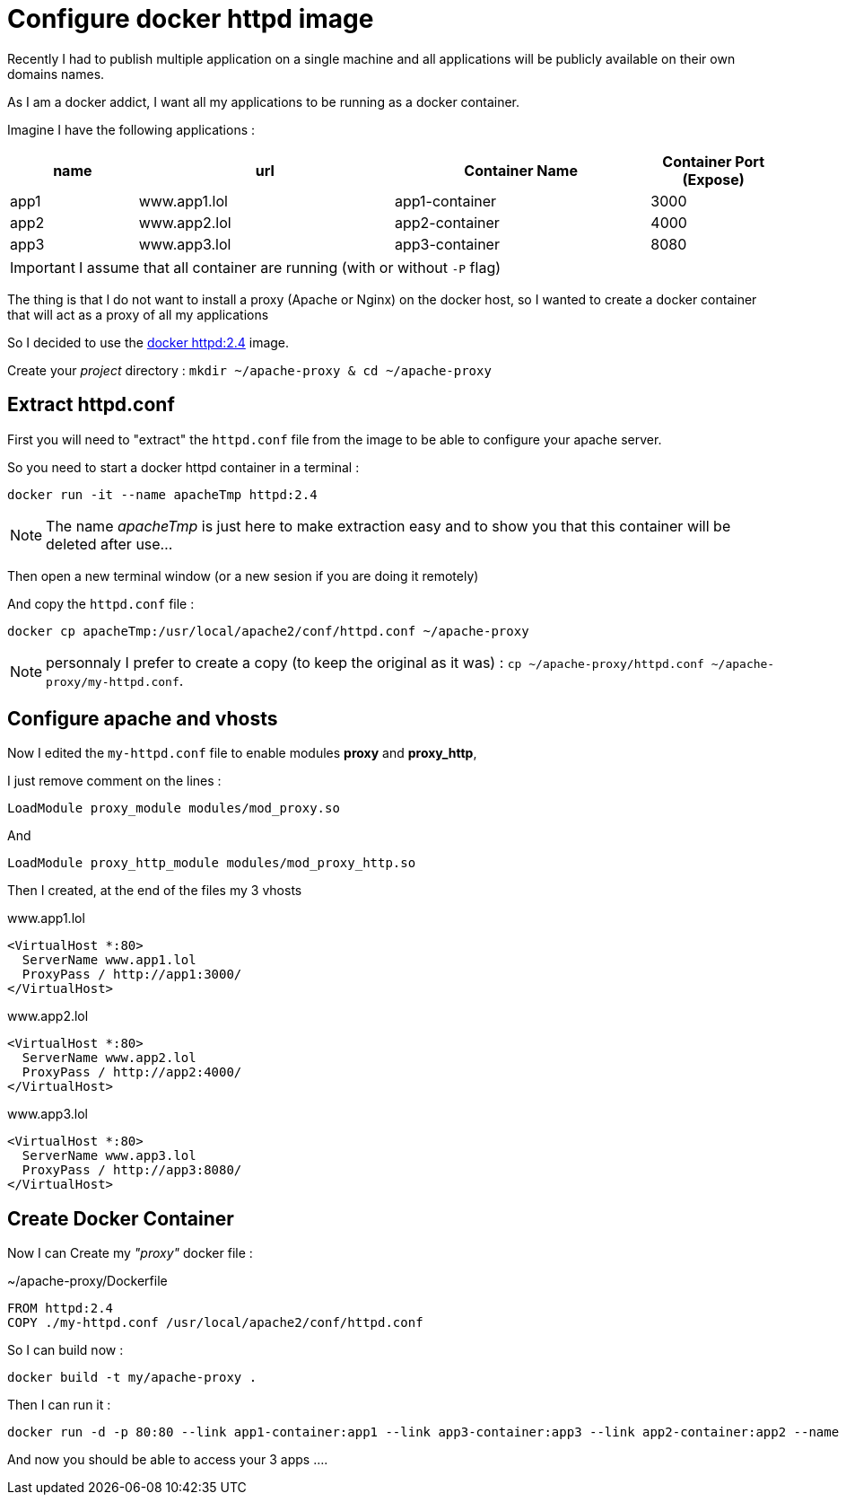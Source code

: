 = Configure docker httpd image
// See https://hubpress.gitbooks.io/hubpress-knowledgebase/content/ for information about the parameters.
:hp-image: http://www.duchess-france.org/wp-content/uploads/2015/06/docker.png
// :published_at: 2019-01-31
:hp-tags: docker, apache, httpd, proxy, httpd.conf
// :hp-alt-title: My English Title

Recently I had to publish multiple application on a single machine and all applications will be publicly available on their own domains names.

As I am a docker addict, I want all my applications to be running as a docker container.

Imagine I have the following applications : 

[cols="1,2,2,1", options="header"]
|===
| name
| url
| Container Name
| Container Port (Expose)

| app1
| www.app1.lol
| app1-container
| 3000

| app2
| www.app2.lol
| app2-container
| 4000

| app3
| www.app3.lol
| app3-container
| 8080
|===

IMPORTANT: I assume that all container are running (with or without `-P` flag)  

The thing is that I do not want to install a proxy (Apache or Nginx) on the docker host, so I wanted to create a docker container that will act as a proxy of all my applications

So I decided to use the https://hub.docker.com/_/httpd/[docker httpd:2.4] image.

Create your _project_ directory : `mkdir ~/apache-proxy & cd ~/apache-proxy`

== Extract httpd.conf 

First you will need to "extract" the `httpd.conf` file from the image to be able to configure your apache server.

So you need to start a docker httpd container in a terminal : 

[source, bash]
----
docker run -it --name apacheTmp httpd:2.4
----

NOTE: The name _apacheTmp_ is just here to make extraction easy and to show you that this container will be deleted after use...

Then open a new terminal window (or a new sesion if you are doing it remotely)

And copy the `httpd.conf` file :

[source, bash]
----
docker cp apacheTmp:/usr/local/apache2/conf/httpd.conf ~/apache-proxy
----

NOTE: personnaly I prefer to create a copy (to keep the original as it was) : `cp ~/apache-proxy/httpd.conf ~/apache-proxy/my-httpd.conf`.


== Configure apache and vhosts

Now I edited the `my-httpd.conf` file to enable modules *proxy* and *proxy_http*, 

I just remove comment on the lines : 

`LoadModule proxy_module modules/mod_proxy.so`

And

`LoadModule proxy_http_module modules/mod_proxy_http.so`


Then I created, at the end of the files my 3 vhosts 

[source, xml]
.www.app1.lol
----
<VirtualHost *:80>
  ServerName www.app1.lol
  ProxyPass / http://app1:3000/
</VirtualHost>
----

[source, xml]
.www.app2.lol
----
<VirtualHost *:80>
  ServerName www.app2.lol
  ProxyPass / http://app2:4000/
</VirtualHost>
----

[source, xml]
.www.app3.lol
----
<VirtualHost *:80>
  ServerName www.app3.lol
  ProxyPass / http://app3:8080/
</VirtualHost>
----

== Create Docker Container 

Now I can Create my _"proxy"_ docker file : 

[source, Dockerfile]
.~/apache-proxy/Dockerfile
----
FROM httpd:2.4
COPY ./my-httpd.conf /usr/local/apache2/conf/httpd.conf
----

So I can build now : 

[source, bash]
----
docker build -t my/apache-proxy .
----

Then I can run it : 

[source, bash]
----
docker run -d -p 80:80 --link app1-container:app1 --link app3-container:app3 --link app2-container:app2 --name my-proxy my/apache-proxy
----

And now you should be able to access your 3 apps ....









